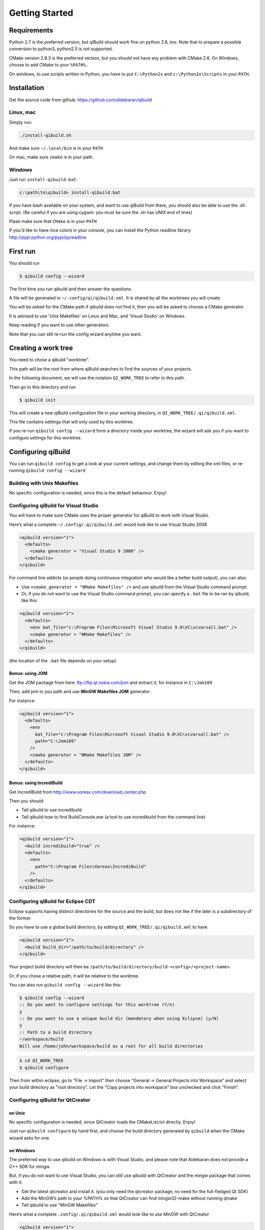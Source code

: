 .. _qibuild-getting-started:

Getting Started
===============


Requirements
------------

Python 2.7 is the preferred version, but qiBuild should work fine on python
2.6, too. Note that to prepare a possible conversion to python3, python2.5 is
*not* supported.

CMake version 2.8.3 is the preferred version, but you should not have any
problem with CMake 2.6. On Windows, choose to add CMake to your ``%PATH%.``

On windows, to use scripts written in Python, you have to put ``C:\Python2x`` and
``c:\Python2x\Scripts`` in your ``PATH``.

Installation
------------

Get the source code from github: https://github.com/aldebaran/qibuild

Linux, mac
++++++++++

Simply run:

.. code-block:: console

  ./install-qibuild.sh

And make sure ``~/.local/bin`` is in your ``PATH``

On mac, make sure ``cmake`` is in your path.

Windows
+++++++

Just run ``install-qibuild.bat``:

.. code-block:: console

  c:\path\to\qibuild> install-qibuild.bat

If you have bash available on your system, and want to use qiBuild from there,
you should also be able to use the .sh script. (Be careful if you are using
cygwin: you must be sure the .sh has UNIX end of lines)

Plase make sure that ``CMake`` is in your ``PATH``

If you'd like to have nice colors in your console, you can install
the Python readline library: http://pypi.python.org/pypi/pyreadline

First run
---------

You should run

.. code-block:: console

   $ qibuild config --wizard

The first time you run qibuild and then answer the questions.

A file will be generated in ``~/.config/qi/qibuild.xml``.
It is shared by all the worktrees you will create.

You will be asked for the CMake path if qibuild does not find it,
then you will be asked to choose a CMake generator.

It is advised to use 'Unix Makefiles' on Linux and Mac, and
'Visual Studio' on Windows.

Keep reading if you want to use other generators.

Note that you can still re-run the config wizard anytime you want.


Creating a work tree
--------------------

You need to chose a qibuild "worktree".

This path will be the root from where qiBuild searches to find the sources of
your projects.

In the following document, we will use the notation ``QI_WORK_TREE`` to refer
to this path.

Then go to this directory and run

.. code-block:: console

  $ qibuild init


This will create a new qiBuild configuration file in your working directory, in
``QI_WORK_TREE/.qi/qibuild.xml``.

This file contains settings that will only used by this worktree.

If you re-run ``qibuild config --wizard`` form a directory inside your worktree,
the wizard will ask you if you want to configure settings for this worktree.


Configuring qiBuild
-------------------

You can run ``qibuild config`` to get a look at your current settings,
and change them by editing the xml files, or re-running ``qibuild config --wizard``


Building with Unix Makefiles
++++++++++++++++++++++++++++

No specific configuration is needed, since this is the default behaviour.
Enjoy!

Configuring qiBuild for Visual Studio
+++++++++++++++++++++++++++++++++++++

You will have to make sure CMake uses the proper generator for qiBuild to work
with Visual Studio.

Here’s what a complete ``~/.config/.qi/qibuild.xml`` would look like to use Visual Studio 2008

.. code-block:: xml

  <qibuild version="1">
    <defaults>
      <cmake generator = "Visual Studio 9 2008" />
    </defaults>
  </qibuild>

For command line addicts (or people doing continuous integration who would like
a better build output), you can also:

* Use ``<cmake_generator = "NMake Makefiles" />`` and use qibuild from the Visual
  Studio command prompt.

* Or, if you do not want to use the Visual Studio command prompt, you can
  specify a ``.bat`` file to be ran by qibuild, like this

.. code-block:: xml

  <qibuild version="1">
    <defaults>
      <env bat_file="c:\Program Files\Microsoft Visual Studio 9.0\VC\vcvarsall.bat" />
      <cmake generator = "NMake Makefiles" />
    </defaults>
  </qibuild>

(the location of the ``.bat`` file depends on your setup)


Bonus: using JOM
~~~~~~~~~~~~~~~~

Get the JOM package from here: `ftp://ftp.qt.nokia.com/jom <ftp://ftp.qt.nokia.com/jom/>`_
and extract it, for instance in ``C:\Jom109``

Then, add jom to you path and use **MinGW Makefiles JOM** generator:

For instance:

.. code-block:: xml

  <qibuild version="1">
    <defaults>
      <env
        bat_file="c:\Program Files\Microsoft Visual Studio 9.0\VC\vcvarsall.bat" />
        path="C:\Jom109"
      />
      <cmake generator = "NMake Makefiles JOM" />
    </defaults>
  </qibuild>


Bonus: using IncrediBuild
~~~~~~~~~~~~~~~~~~~~~~~~~

Get IncrediBuild from http://www.xoreax.com/download_center.php

Then you should:

* Tell qibuild to use incredibuild

* Tell qibuild how to find BuildConsole.exe (a tool to use incredibuild from the command line)

For instance:

.. code-block:: xml

  <qibuild version="1">
    <build incredibuild="true" />
    <defaults>
      <env
        path="C:\Program Files\Xoreax\IncrediBuild"
      />
    </defaults>
  </qibuild>


Configuring qiBuild for Eclipse CDT
+++++++++++++++++++++++++++++++++++

Eclipse supports having distinct directories for the source and the build, but
does not like if the later is a subdirectory of the former.

So you have to use a global build directory, by editing
``QI_WORK_TREE/.qi/qibuild.xml`` to have

.. code-block:: xml

    <qibuild version="1">
      <build build_dir="/path/to/build/directory" />
    </qibuild>


Your project build directory will then be
``/path/to/build/directory/build-<config>/<project-name>``.

Or, if you chose a relative path, it will be relative to the
worktree.

You can also run ``qibuild config --wizard`` like this:

.. code-block:: console

   $ qibuild config --wizard
   :: Do you want to configure settings for this worktree (Y/n)
   y
   :: Do you want to use a unique build dir (mandatory when using Eclipse) (y/N)
   y
   :: Path to a build directory
   ~/workspace/build
   Will use /home/john/workspace/build as a root for all build directories


.. code-block:: console

   $ cd QI_WORK_TREE
   $ qibuild configure

Then from within eclipse, go to "File -> Import" then choose
"General -> General Projects into Workspace" and select your build directory
as "root directory". Let the "Copy projects into workspace" box unchecked
and click "Finish".

Configuring qiBuild for QtCreator
++++++++++++++++++++++++++++++++++

on Unix
~~~~~~~

No specific configuration is needed, since QtCreator loads the CMakeList.txt
directly. Enjoy!

Just run ``qibuild configure`` by hand first, and choose the build directory
generated by ``qibuild`` when the CMake wizard asks for one.

on Windows
~~~~~~~~~~

The preferred way to use qibuild on Windows is with Visual Studio, and please
note that Aldebaran does not provide a C++ SDK for mingw.

But, if you do not want to use Visual Studio, you can still use qibuild
with QtCreator and the mingw package that comes with it.

* Get the latest qtcreator and install it. (you only need the qtcreator
  package, no need for the full-fledged Qt SDK)

* Add the MinGW’s path to your %PATH% so that QtCreator can find mingw32-make
  without running qmake

* Tell qibuild to use "MinGW Makefiles"

Here’s what a complete ``.config/.qi/qibuild.xml`` would look like to use MinGW with QtCreator

.. code-block:: xml

  <qibuild version="1">
    <defaults>
      <env path="C:\QtSDK\mingw\bin" />
      <cmake general="MinGW Makefiles" />
    </defaults>
  </qibuild>


.. warning:: qibuild never modify os.environ globally, so the executable you
   just built won't run unless you have mingw's DLLs in your PATH,
   but it should run from QtCreator without problems


Configuring qiBuild for MinGW with Msys
+++++++++++++++++++++++++++++++++++++++

You will have to do several things for qibuild to work with MinGW.

* Set PATH properly so that make.exe and gcc.exe are found

* Make sure CMake uses the correct generator

Here’s what a complete ``.config/qi/qibuild.xml`` would look like to use MinGW

.. code-block:: xml

  <qibuild version="1">
    <defaults>
      <env path="C:\Mingw\bin;C:\MinGW\msys\1.0\bin;" />
      <cmake generator = "Unix Makefiles" />
    </defaults>
  </qibuild>

.. note:: here you have to setup a complete msys environnement before being
   able to use qibuild.

Configuring qiBuild for XCode 4.0 and latest
++++++++++++++++++++++++++++++++++++++++++++

First of all you need to intall XCode4.

* You must have a developper account to download the command line tools after installing XCode.
  Preferences -> Download -> Components -> Command Line Tools

.. image:: /pics/install-command-line-tools.png

* Install the latest CMake from http://www.cmake.org/cmake/resources/software.html using dmg image.
  At the end of the install, install Command Line Links:

.. image:: /pics/cmake-install-command-links.png

* You may have the following error:

.. code-block:: console

  xcode-select: Error: No Xcode folder is set. Run xcode-select -switch <xcode_folder_path> to set the path to the Xcode folder.

  To fix it, open Terminal and configure your XCode4 using the following command:

.. code-block:: console

  $ xcode-select -switch <xcode_folder_path>

.. note:: Your <xcode_folder_path> should be /Applications/Xcode.app/Contents/Developer
